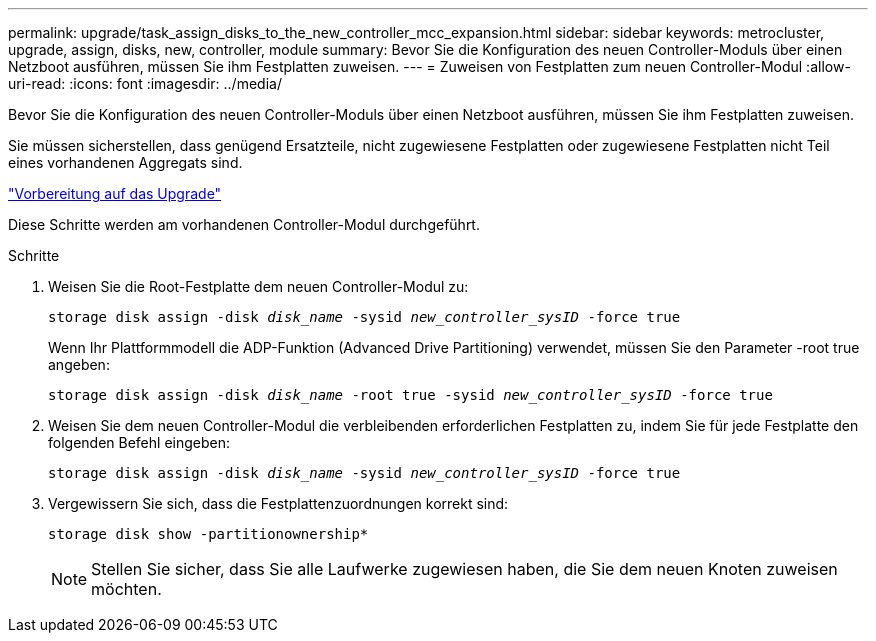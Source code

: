 ---
permalink: upgrade/task_assign_disks_to_the_new_controller_mcc_expansion.html 
sidebar: sidebar 
keywords: metrocluster, upgrade, assign, disks, new, controller, module 
summary: Bevor Sie die Konfiguration des neuen Controller-Moduls über einen Netzboot ausführen, müssen Sie ihm Festplatten zuweisen. 
---
= Zuweisen von Festplatten zum neuen Controller-Modul
:allow-uri-read: 
:icons: font
:imagesdir: ../media/


[role="lead"]
Bevor Sie die Konfiguration des neuen Controller-Moduls über einen Netzboot ausführen, müssen Sie ihm Festplatten zuweisen.

Sie müssen sicherstellen, dass genügend Ersatzteile, nicht zugewiesene Festplatten oder zugewiesene Festplatten nicht Teil eines vorhandenen Aggregats sind.

link:task_prepare_for_the_upgrade_add_2nd_controller_to_create_ha_pair.html["Vorbereitung auf das Upgrade"]

Diese Schritte werden am vorhandenen Controller-Modul durchgeführt.

.Schritte
. Weisen Sie die Root-Festplatte dem neuen Controller-Modul zu:
+
`storage disk assign -disk _disk_name_ -sysid _new_controller_sysID_ -force true`

+
Wenn Ihr Plattformmodell die ADP-Funktion (Advanced Drive Partitioning) verwendet, müssen Sie den Parameter -root true angeben:

+
`storage disk assign -disk _disk_name_ -root true -sysid _new_controller_sysID_ -force true`

. Weisen Sie dem neuen Controller-Modul die verbleibenden erforderlichen Festplatten zu, indem Sie für jede Festplatte den folgenden Befehl eingeben:
+
`storage disk assign -disk _disk_name_ -sysid _new_controller_sysID_ -force true`

. Vergewissern Sie sich, dass die Festplattenzuordnungen korrekt sind:
+
`storage disk show -partitionownership*`

+

NOTE: Stellen Sie sicher, dass Sie alle Laufwerke zugewiesen haben, die Sie dem neuen Knoten zuweisen möchten.


